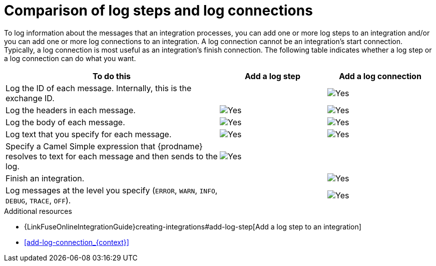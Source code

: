 // Module included in the following assemblies:
// connecting_to_log.adoc

[id='comparison-log-step-connection_{context}']
= Comparison of log steps and log connections

To log information about the messages that an integration processes, 
you can add one or more log steps to an integration and/or you can
add one or more log connections to an integration. A log connection 
cannot be an integration’s start connection. Typically, a log connection 
is most useful as an integration’s finish connection. The following
table indicates whether a log step or a log connection 
can do what you want. 

[options="header"]
[cols="2,1,1"]
|====

|To do this
|Add a log step
|Add a log connection

|Log the ID of each message. Internally, this is the exchange ID. 
|
|image:images/CheckMark.png[Yes]

|Log the headers in each message. 
|image:images/CheckMark.png[Yes]
|image:images/CheckMark.png[Yes]

|Log the body of each message.
|image:images/CheckMark.png[Yes]
|image:images/CheckMark.png[Yes]

|Log text that you specify for each message.
|image:images/CheckMark.png[Yes]
|image:images/CheckMark.png[Yes]

|Specify a Camel Simple expression that {prodname} resolves to text for each message and then sends to the log.
|image:images/CheckMark.png[Yes]
|

|Finish an integration.
|
|image:images/CheckMark.png[Yes]


|Log messages at the level you specify (`ERROR`, `WARN`, `INFO`, `DEBUG`, `TRACE`, `OFF`).
|
|image:images/CheckMark.png[Yes]

|====

.Additional resources
* {LinkFuseOnlineIntegrationGuide}creating-integrations#add-log-step[Add a log step to an integration]
* <<add-log-connection_{context}>>
